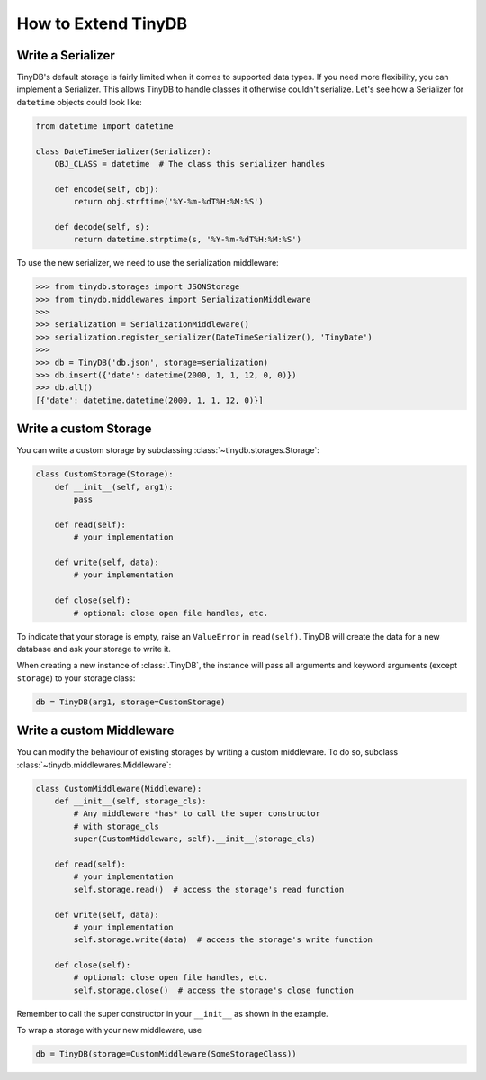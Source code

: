 How to Extend TinyDB
====================

Write a Serializer
------------------

TinyDB's default storage is fairly limited when it comes to supported data types.
If you need more flexibility, you can implement a Serializer. This allows TinyDB
to handle classes it otherwise couldn't serialize. Let's see how a Serializer
for ``datetime`` objects could look like:

.. code-block:: python

    from datetime import datetime

    class DateTimeSerializer(Serializer):
        OBJ_CLASS = datetime  # The class this serializer handles

        def encode(self, obj):
            return obj.strftime('%Y-%m-%dT%H:%M:%S')

        def decode(self, s):
            return datetime.strptime(s, '%Y-%m-%dT%H:%M:%S')

To use the new serializer, we need to use the serialization middleware:

.. code-block:: python

    >>> from tinydb.storages import JSONStorage
    >>> from tinydb.middlewares import SerializationMiddleware
    >>>
    >>> serialization = SerializationMiddleware()
    >>> serialization.register_serializer(DateTimeSerializer(), 'TinyDate')
    >>>
    >>> db = TinyDB('db.json', storage=serialization)
    >>> db.insert({'date': datetime(2000, 1, 1, 12, 0, 0)})
    >>> db.all()
    [{'date': datetime.datetime(2000, 1, 1, 12, 0)}]

Write a custom Storage
----------------------

You can write a custom storage by subclassing :class:`~tinydb.storages.Storage`:

.. code-block:: python

    class CustomStorage(Storage):
        def __init__(self, arg1):
            pass

        def read(self):
            # your implementation

        def write(self, data):
            # your implementation

        def close(self):
            # optional: close open file handles, etc.

To indicate that your storage is empty, raise an ``ValueError`` in
``read(self)``. TinyDB will create the data for a new database and ask your
storage to write it.

When creating a new instance of :class:`.TinyDB`, the instance will pass
all arguments and keyword arguments (except ``storage``) to your storage class:

.. code-block:: python

    db = TinyDB(arg1, storage=CustomStorage)


Write a custom Middleware
-------------------------

You can modify the behaviour of existing storages by writing a custom
middleware. To do so, subclass :class:`~tinydb.middlewares.Middleware`:

.. code-block:: python

    class CustomMiddleware(Middleware):
        def __init__(self, storage_cls):
            # Any middleware *has* to call the super constructor
            # with storage_cls
            super(CustomMiddleware, self).__init__(storage_cls)

        def read(self):
            # your implementation
            self.storage.read()  # access the storage's read function

        def write(self, data):
            # your implementation
            self.storage.write(data)  # access the storage's write function

        def close(self):
            # optional: close open file handles, etc.
            self.storage.close()  # access the storage's close function

Remember to call the super constructor in your ``__init__`` as shown in the
example.

To wrap a storage with your new middleware, use

.. code-block:: python

    db = TinyDB(storage=CustomMiddleware(SomeStorageClass))
